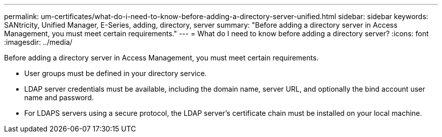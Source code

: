---
permalink: um-certificates/what-do-i-need-to-know-before-adding-a-directory-server-unified.html
sidebar: sidebar
keywords: SANtricity, Unified Manager, E-Series, adding, directory, server
summary: "Before adding a directory server in Access Management, you must meet certain requirements."
---
= What do I need to know before adding a directory server?
:icons: font
:imagesdir: ../media/

[.lead]
Before adding a directory server in Access Management, you must meet certain requirements.

* User groups must be defined in your directory service.
* LDAP server credentials must be available, including the domain name, server URL, and optionally the bind account user name and password.
* For LDAPS servers using a secure protocol, the LDAP server's certificate chain must be installed on your local machine.
